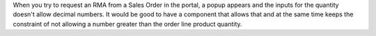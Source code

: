When you try to request an RMA from a Sales Order in the portal,
a popup appears and the inputs for the quantity doesn't allow
decimal numbers. It would be good to have a component that allows
that and at the same time keeps the constraint of not allowing a
number greater than the order line product quantity.